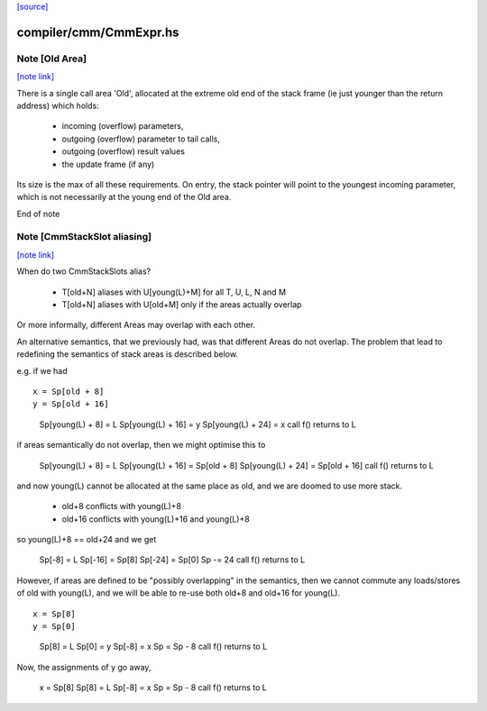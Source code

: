 `[source] <https://gitlab.haskell.org/ghc/ghc/tree/master/compiler/cmm/CmmExpr.hs>`_

compiler/cmm/CmmExpr.hs
=======================


Note [Old Area]
~~~~~~~~~~~~~~~

`[note link] <https://gitlab.haskell.org/ghc/ghc/tree/master/compiler/cmm/CmmExpr.hs#L89>`__

There is a single call area 'Old', allocated at the extreme old
end of the stack frame (ie just younger than the return address)
which holds:
  * incoming (overflow) parameters,
  * outgoing (overflow) parameter to tail calls,
  * outgoing (overflow) result values
  * the update frame (if any)

Its size is the max of all these requirements.  On entry, the stack
pointer will point to the youngest incoming parameter, which is not
necessarily at the young end of the Old area.

End of note 



Note [CmmStackSlot aliasing]
~~~~~~~~~~~~~~~~~~~~~~~~~~~~

`[note link] <https://gitlab.haskell.org/ghc/ghc/tree/master/compiler/cmm/CmmExpr.hs#L106>`__

When do two CmmStackSlots alias?

 - T[old+N] aliases with U[young(L)+M] for all T, U, L, N and M
 - T[old+N] aliases with U[old+M] only if the areas actually overlap

Or more informally, different Areas may overlap with each other.

An alternative semantics, that we previously had, was that different
Areas do not overlap.  The problem that lead to redefining the
semantics of stack areas is described below.

e.g. if we had

::

    x = Sp[old + 8]
    y = Sp[old + 16]

..

    Sp[young(L) + 8]  = L
    Sp[young(L) + 16] = y
    Sp[young(L) + 24] = x
    call f() returns to L

if areas semantically do not overlap, then we might optimise this to

    Sp[young(L) + 8]  = L
    Sp[young(L) + 16] = Sp[old + 8]
    Sp[young(L) + 24] = Sp[old + 16]
    call f() returns to L

and now young(L) cannot be allocated at the same place as old, and we
are doomed to use more stack.

  - old+8  conflicts with young(L)+8
  - old+16 conflicts with young(L)+16 and young(L)+8

so young(L)+8 == old+24 and we get

    Sp[-8]  = L
    Sp[-16] = Sp[8]
    Sp[-24] = Sp[0]
    Sp -= 24
    call f() returns to L

However, if areas are defined to be "possibly overlapping" in the
semantics, then we cannot commute any loads/stores of old with
young(L), and we will be able to re-use both old+8 and old+16 for
young(L).

::

    x = Sp[8]
    y = Sp[0]

..

    Sp[8] = L
    Sp[0] = y
    Sp[-8] = x
    Sp = Sp - 8
    call f() returns to L

Now, the assignments of y go away,

    x = Sp[8]
    Sp[8] = L
    Sp[-8] = x
    Sp = Sp - 8
    call f() returns to L


